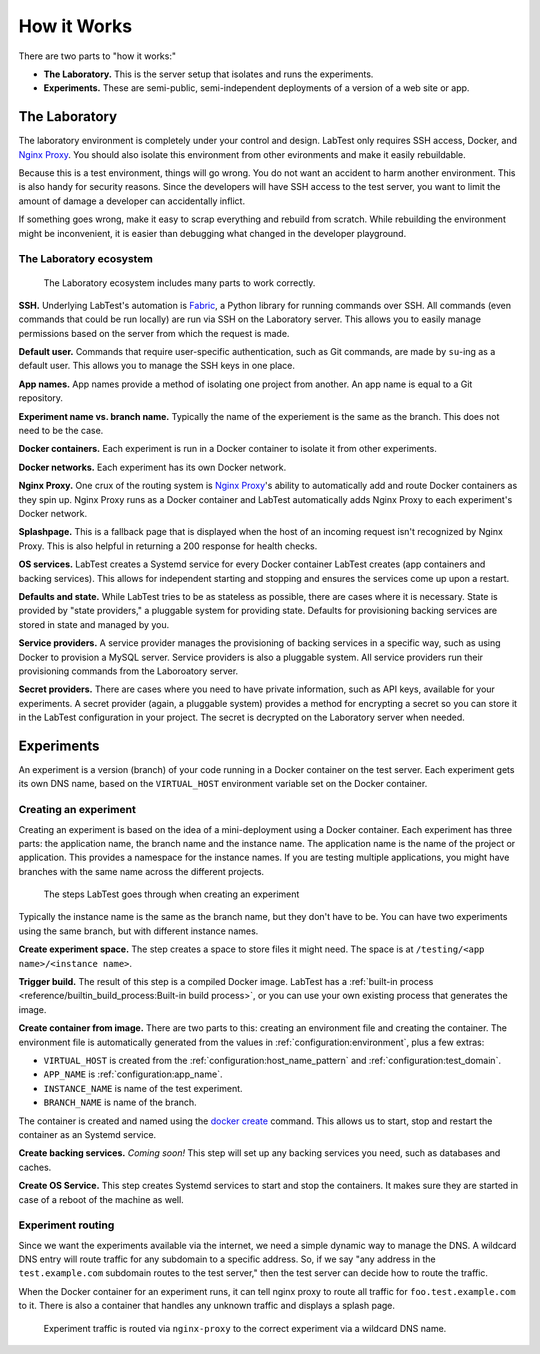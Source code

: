 ============
How it Works
============

There are two parts to "how it works:"

- **The Laboratory.** This is the server setup that isolates and runs the experiments.
- **Experiments.** These are semi-public, semi-independent deployments of a version of a web site or app.


The Laboratory
==============

The laboratory environment is completely under your control and design. LabTest only requires SSH access, Docker, and `Nginx Proxy`_. You should also isolate this environment from other evironments and make it easily rebuildable.

Because this is a test environment, things will go wrong. You do not want an accident to harm another environment. This is also handy for security reasons. Since the developers will have SSH access to the test server, you want to limit the amount of damage a developer can accidentally inflict.

If something goes wrong, make it easy to scrap everything and rebuild from scratch. While rebuilding the environment might be inconvenient, it is easier than debugging what changed in the developer playground.

.. _nginx proxy: https://github.com/jwilder/nginx-proxy

The Laboratory ecosystem
------------------------

.. figure:: /_images/laboratory-ecosystem.svg
    :alt: The LabTest laboratory ecosystem
    :class: uk-margin-top

    The Laboratory ecosystem includes many parts to work correctly.

**SSH.** Underlying LabTest's automation is `Fabric`_, a Python library for running commands over SSH. All commands (even commands that could be run locally) are run via SSH on the Laboratory server. This allows you to easily manage permissions based on the server from which the request is made.

**Default user.** Commands that require user-specific authentication, such as Git commands, are made by ``su``\ -ing as a default user. This allows you to manage the SSH keys in one place.

**App names.** App names provide a method of isolating one project from another. An app name is equal to a Git repository.

**Experiment name vs. branch name.** Typically the name of the experiement is the same as the branch. This does not need to be the case.

**Docker containers.** Each experiment is run in a Docker container to isolate it from other experiments.

**Docker networks.** Each experiment has its own Docker network.

**Nginx Proxy.** One crux of the routing system is `Nginx Proxy`_'s ability to automatically add and route Docker containers as they spin up. Nginx Proxy runs as a Docker container and LabTest automatically adds Nginx Proxy to each experiment's Docker network.

**Splashpage.** This is a fallback page that is displayed when the host of an incoming request isn't recognized by Nginx Proxy. This is also helpful in returning a 200 response for health checks.

**OS services.** LabTest creates a Systemd service for every Docker container LabTest creates (app containers and backing services). This allows for independent starting and stopping and ensures the services come up upon a restart.

**Defaults and state.** While LabTest tries to be as stateless as possible, there are cases where it is necessary. State is provided by "state providers," a pluggable system for providing state. Defaults for provisioning backing services are stored in state and managed by you.

**Service providers.** A service provider manages the provisioning of backing services in a specific way, such as using Docker to provision a MySQL server. Service providers is also a pluggable system. All service providers run their provisioning commands from the Laboroatory server.

**Secret providers.** There are cases where you need to have private information, such as API keys, available for your experiments. A secret provider (again, a pluggable system) provides a method for encrypting a secret so you can store it in the LabTest configuration in your project. The secret is decrypted on the Laboratory server when needed.


.. _fabric: http://www.fabfile.org/

Experiments
===========

An experiment is a version (branch) of your code running in a Docker container on the test server. Each experiment gets its own DNS name, based on the ``VIRTUAL_HOST`` environment variable set on the Docker container.


Creating an experiment
----------------------

Creating an experiment is based on the idea of a mini-deployment using a Docker container. Each experiment has three parts: the application name, the branch name and the instance name. The application name is the name of the project or application. This provides a namespace for the instance names. If you are testing multiple applications, you might have branches with the same name across the different projects.

.. figure:: /_images/test-instance-steps.svg
    :alt: Steps for making an experiment

    The steps LabTest goes through when creating an experiment

Typically the instance name is the same as the branch name, but they don't have to be. You can have two experiments using the same branch, but with different instance names.

**Create experiment space.** The step creates a space to store files it might need. The space is at ``/testing/<app name>/<instance name>``\ .

**Trigger build.** The result of this step is a compiled Docker image. LabTest has a :ref:`built-in process <reference/builtin_build_process:Built-in build process>`\ , or you can use your own existing process that generates the image.

**Create container from image.** There are two parts to this: creating an environment file and creating the container. The environment file is automatically generated from the values in :ref:`configuration:environment`, plus a few extras:

- ``VIRTUAL_HOST`` is created from the :ref:`configuration:host_name_pattern` and :ref:`configuration:test_domain`\ .
- ``APP_NAME`` is :ref:`configuration:app_name`\ .
- ``INSTANCE_NAME`` is name of the test experiment.
- ``BRANCH_NAME`` is name of the branch.

The container is created and named using the `docker create`_ command. This allows us to start, stop and restart the container as an Systemd service.

**Create backing services.** *Coming soon!* This step will set up any backing services you need, such as databases and caches.

**Create OS Service.** This step creates Systemd services to start and stop the containers. It makes sure they are started in case of a reboot of the machine as well.

.. _docker create: https://docs.docker.com/engine/reference/commandline/create/

Experiment routing
------------------

Since we want the experiments available via the internet, we need a simple dynamic way to manage the DNS. A wildcard DNS entry will route traffic for any subdomain to a specific address. So, if we say "any address in the ``test.example.com`` subdomain routes to the test server," then the test server can decide how to route the traffic.

When the Docker container for an experiment runs, it can tell nginx proxy to route all traffic for ``foo.test.example.com`` to it. There is also a container that handles any unknown traffic and displays a splash page.

.. figure:: /_images/test-server.svg
    :alt: How experiment traffic is routed

    Experiment traffic is routed via ``nginx-proxy`` to the correct experiment via a wildcard DNS name.
